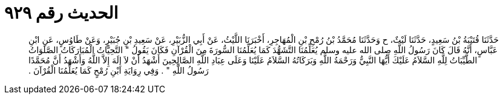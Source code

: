 
= الحديث رقم ٩٢٩

[quote.hadith]
حَدَّثَنَا قُتَيْبَةُ بْنُ سَعِيدٍ، حَدَّثَنَا لَيْثٌ، ح وَحَدَّثَنَا مُحَمَّدُ بْنُ رُمْحِ بْنِ الْمُهَاجِرِ، أَخْبَرَنَا اللَّيْثُ، عَنْ أَبِي الزُّبَيْرِ، عَنْ سَعِيدِ بْنِ جُبَيْرٍ، وَعَنْ طَاوُسٍ، عَنِ ابْنِ عَبَّاسٍ، أَنَّهُ قَالَ كَانَ رَسُولُ اللَّهِ صلى الله عليه وسلم يُعَلِّمُنَا التَّشَهُّدَ كَمَا يُعَلِّمُنَا السُّورَةَ مِنَ الْقُرْآنِ فَكَانَ يَقُولُ ‏"‏ التَّحِيَّاتُ الْمُبَارَكَاتُ الصَّلَوَاتُ الطَّيِّبَاتُ لِلَّهِ السَّلاَمُ عَلَيْكَ أَيُّهَا النَّبِيُّ وَرَحْمَةُ اللَّهِ وَبَرَكَاتُهُ السَّلاَمُ عَلَيْنَا وَعَلَى عِبَادِ اللَّهِ الصَّالِحِينَ أَشْهَدُ أَنْ لاَ إِلَهَ إِلاَّ اللَّهُ وَأَشْهَدُ أَنَّ مُحَمَّدًا رَسُولُ اللَّهِ ‏"‏ ‏.‏ وَفِي رِوَايَةِ ابْنِ رُمْحٍ كَمَا يُعَلِّمُنَا الْقُرْآنَ ‏.‏